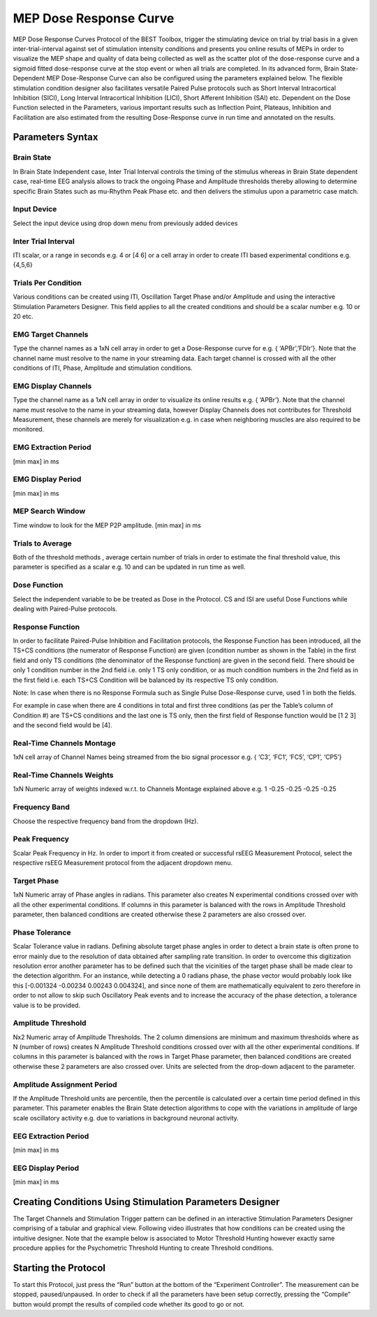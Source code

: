 .. BEST toolbox documentation master file, created by
   sphinx-quickstart on Fri Jul  9 21:52:50 2021.
   You can adapt this file completely to your liking, but it should at least
   contain the root `toctree` directive.



============================================
MEP Dose Response Curve
============================================

MEP Dose Response Curves Protocol of the BEST Toolbox, trigger the stimulating device on trial by trial basis in a given inter-trial-interval against set of stimulation intensity conditions and presents you online results of MEPs in order to visualize the MEP shape and quality of data being collected as well as the scatter plot of the dose-response curve and a sigmoid fitted dose-response curve at the stop event or when all trials are completed. In its advanced form, Brain State- Dependent MEP Dose-Response Curve can also be configured using the parameters explained below.
The flexible stimulation condition designer also facilitates versatile Paired Pulse protocols such as Short Interval Intracortical Inhibition (SICI), Long Interval Intracortical Inhibition (LICI), Short Afferent Inhibition (SAI) etc.
Dependent on the Dose Function selected in the Parameters, various important results such as Inflection Point, Plateaus, Inhibition and Facilitation are also estimated from the resulting Dose-Response curve in run time and annotated on the results.

Parameters Syntax
---------------------------------------

Brain State
^^^^^^^^^^^^^^^^^^^^^^^^^^^^^^^^^^^^^^

In Brain State Independent case, Inter Trial Interval controls the timing of the stimulus whereas in Brain State dependent case, real-time EEG analysis allows to track the ongoing Phase and Amplitude thresholds thereby allowing to determine specific Brain States such as mu-Rhythm Peak Phase etc. and then delivers the stimulus upon a parametric case match.

Input Device
^^^^^^^^^^^^^^^^^^^^^^^^^^^^^^^^^^

Select the input device using drop down menu from previously added devices

Inter Trial Interval
^^^^^^^^^^^^^^^^^^^^^^^^^^^^^^^^

ITI scalar, or a range in seconds e.g. 4 or [4 6] or a cell array in order to create ITI based experimental conditions e.g. {4,5,6}

Trials Per Condition
^^^^^^^^^^^^^^^^^^^^^^^^^^^^^^^^^^^^^^^

Various conditions can be created using ITI, Oscillation Target Phase and/or Amplitude and using the interactive Stimulation Parameters Designer. This field applies to all the created conditions and should be a scalar number e.g. 10 or 20 etc.

EMG Target Channels
^^^^^^^^^^^^^^^^^^^^^^^^^^^^^^^^^^^^^^^^^^^^

Type the channel names as a 1xN cell array in order to get a Dose-Response curve for e.g. { ‘APBr’,’FDIr’}. Note that the channel name must resolve to the name in your streaming data. Each target channel is crossed with all the other conditions of ITI, Phase, Amplitude and stimulation conditions.

EMG Display Channels
^^^^^^^^^^^^^^^^^^^^^^^^^^^^^^^^^^^^^^^^^^^^^^^^^^^^^^^

Type the channel name as a 1xN cell array in order to visualize its online results e.g. { ‘APBr’}. Note that the channel name must resolve to the name in your streaming data, however Display Channels does not contributes for Threshold Measurement, these channels are merely for visualization e.g. in case when neighboring muscles are also required to be monitored.

EMG Extraction Period
^^^^^^^^^^^^^^^^^^^^^^^^^^^^^^^^^^^^^

[min max] in ms

EMG Display Period
^^^^^^^^^^^^^^^^^^^^^^^^^^^^^^^^^^^^^^^^^

[min max] in ms

MEP Search Window
^^^^^^^^^^^^^^^^^^^^^^^^^^^^^^^^^^^^^^^^^^^^^

Time window to look for the MEP P2P amplitude. [min max] in ms

Trials to Average
^^^^^^^^^^^^^^^^^^^^^^^^^^^^^^^^^^^^^^^^^^^^^^^

Both of the threshold methods , average certain number of trials in order to estimate the final threshold value, this parameter is specified as a scalar e.g. 10 and can be updated in run time as well.

Dose Function
^^^^^^^^^^^^^^^^^^^^^^^^^^^^^^^^^^^^^
Select the independent variable to be be treated as Dose in the Protocol. CS and ISI are useful Dose Functions while dealing with Paired-Pulse protocols.

Response Function
^^^^^^^^^^^^^^^^^^^^^^^^^^^^^^^^^^^^^
In order to facilitate Paired-Pulse Inhibition and Facilitation protocols, the Response Function has been introduced, all the TS+CS conditions (the numerator of Response Function) are given (condition number as shown in the Table) in the first field and only TS conditions (the denominator of the Response function) are given in the second field. There should be only 1 condition number in the 2nd field i.e. only 1 TS only condition, or as much condition numbers in the 2nd field as in the first field i.e. each TS+CS Condition will be balanced by its respective TS only condition.

Note: In case when there is no Response Formula such as Single Pulse Dose-Response curve, used 1 in both the fields.

For example in case when there are 4 conditions in total and first three conditions (as per the Table’s column of Condition #) are TS+CS conditions and the last one is TS only, then the first field of Response function would be [1 2 3] and the second field would be [4].

Real-Time Channels Montage
^^^^^^^^^^^^^^^^^^^^^^^^^^^^^^^^^^^^

1xN cell array of Channel Names being streamed from the bio signal processor e.g. { ‘C3’, ‘FC1’, ‘FC5’, ‘CP1’, ‘CP5’}

Real-Time Channels Weights
^^^^^^^^^^^^^^^^^^^^^^^^^^

1xN Numeric array of weights indexed w.r.t. to Channels Montage explained above e.g. 1 -0.25 -0.25 -0.25 -0.25

Frequency Band
^^^^^^^^^^^^^^^^^^^^^^^^^^^^^^^^
Choose the respective frequency band from the dropdown (Hz).

Peak Frequency
^^^^^^^^^^^^^^^^^^^^^^^^^^^^^^^^^^^^^

Scalar Peak Frequency in Hz. In order to import it from created or successful rsEEG Measurement Protocol, select the respective rsEEG Measurement protocol from the adjacent dropdown menu.

Target Phase
^^^^^^^^^^^^^^^^^^^^^^^^^^^^^^^^^^^

1xN Numeric array of Phase angles in radians. This parameter also creates N experimental conditions crossed over with all the other experimental conditions. If columns in this parameter is balanced with the rows in Amplitude Threshold parameter, then balanced conditions are created otherwise these 2 parameters are also crossed over.

Phase Tolerance
^^^^^^^^^^^^^^^^^^^^^^^^^^^^^^^^^^^^^^^^^^

Scalar Tolerance value in radians. Defining absolute target phase angles in order to detect a brain state is often prone to error mainly due to the resolution of data obtained after sampling rate transition. In order to overcome this digitization resolution error another parameter has to be defined such that the vicinities of the target phase shall be made clear to the detection algorithm. For an instance, while detecting a 0 radians phase, the phase vector would probably look like this [-0.001324 -0.00234 0.00243 0.004324], and since none of them are mathematically equivalent to zero therefore in order to not allow to skip such Oscillatory Peak events and to increase the accuracy of the phase detection, a tolerance value is to be provided.

Amplitude Threshold
^^^^^^^^^^^^^^^^^^^^^^^^^^^^^^^^^^^^^^

Nx2 Numeric array of Amplitude Thresholds. The 2 column dimensions are minimum and maximum thresholds where as N (number of rows) creates N Amplitude Threshold conditions crossed over with all the other experimental conditions. If columns in this parameter is balanced with the rows in Target Phase parameter, then balanced conditions are created otherwise these 2 parameters are also crossed over. Units are selected from the drop-down adjacent to the parameter.

Amplitude Assignment Period
^^^^^^^^^^^^^^^^^^^^^^^^^^^^^^^^^^^^^^^

If the Amplitude Threshold units are percentile, then the percentile is calculated over a certain time period defined in this parameter. This parameter enables the Brain State detection algorithms to cope with the variations in amplitude of large scale oscillatory activity e.g. due to variations in background neuronal activity.

EEG Extraction Period
^^^^^^^^^^^^^^^^^^^^^^^^^^^^^^^^^^^^^

[min max] in ms

EEG Display Period
^^^^^^^^^^^^^^^^^^^^^^^^^^^^^^^^^^^^^^^^^^^

[min max] in ms

Creating Conditions Using Stimulation Parameters Designer
--------------------------------------------------------------

The Target Channels and Stimulation Trigger pattern can be defined in an interactive Stimulation Parameters Designer comprising of a tabular and graphical view. Following video illustrates that how conditions can be created using the intuitive designer. Note that the example below is associated to Motor Threshold Hunting however exactly same procedure applies for the Psychometric Threshold Hunting to create Threshold conditions.

.. youtube:: nY-j2WL1dk4&t=6s


Starting the Protocol
------------------------------------------------------------

To start this Protocol, just press the “Run” button at the bottom of the “Experiment Controller”. The measurement can be stopped, paused/unpaused. In order to check if all the parameters have been setup correctly, pressing the “Compile” button would prompt the results of compiled code whether its good to go or not.